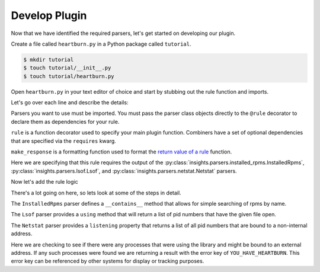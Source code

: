Develop Plugin
--------------

Now that we have identified the required parsers, let's get started on
developing our plugin.

Create a file called ``heartburn.py`` in a Python package called ``tutorial``.

.. code-block:: shell

    $ mkdir tutorial
    $ touch tutorial/__init__.py
    $ touch tutorial/heartburn.py

Open ``heartburn.py`` in your text editor of choice and start by stubbing out
the rule function and imports.

.. code-block:: python
   :linenos:

    from insights.parsers.installed_rpms import InstalledRpms
    from insights.parsers.lsof import Lsof
    from insights.parsers.netstat import Netstat
    from insights import rule, make_response

    @rule(InstalledRpms, Lsof, Netstat)
    def heartburn(installed_rpms, lsof, netstat):
        pass

Let's go over each line and describe the details:

.. code-block:: python
   :lineno-start: 1

    from insights.parsers.installed_rpms import InstalledRpms
    from insights.parsers.lsof import Lsof
    from insights.parsers.netstat import Netstat

Parsers you want to use must be imported.  You must pass the parser class
objects directly to the ``@rule`` decorator to declare them as dependencies for
your rule.

.. code-block:: python
   :lineno-start: 4

    from insights import rule, make_response

``rule`` is a function decorator used to specify your main plugin function.
Combiners have a set of optional dependencies that are specified via the
``requires`` kwarg.

``make_response`` is a formatting function used to format
the `return value of a rule </api.html#rule-output>`_ function.

.. code-block:: python
   :lineno-start: 6

    @rule(InstalledRpms, Lsof, Netstat)

Here we are specifying that this rule requires the output of the
:py:class:`insights.parsers.installed_rpms.InstalledRpms`,
:py:class:`insights.parsers.lsof.Lsof`, and
:py:class:`insights.parsers.netstat.Netstat` parsers.

Now let's add the rule logic

.. code-block:: python
   :linenos:

    @rule(InstalledRpms, Lsof, Netstat)
    def heartburn(installed_rpms, lsof, netstat):

        if 'shared-library-1.0.0' not in installed_rpms:
            return  # not installed, therefore not applicable

        process_list = lsof.using('/usr/lib64/libshared.so.1')

        listening = netstat.listening

        # get the set of processes that are using the library and listening
        vulnerable_processes = set(process_list) && set(listening)

        if vulnerable_processes:
            return make_response("YOU_HAVE_HEARTBURN",
                                 listening_pids=vulnerable_processes)

There's a lot going on here, so lets look at some of the steps in detail.

.. code-block:: python
   :lineno-start: 4

    if 'shared-library-1.0.0' not in installed_rpms:
        return  # not installed, therefore not applicable

The ``InstalledRpms`` parser defines a ``__contains__`` method that allows for simple
searching of rpms by name.

.. code-block:: python
   :lineno-start: 7

    process_list = lsof.using('/usr/lib64/libshared.so.1')

The ``Lsof`` parser provides a ``using`` method that will return a list of pid
numbers that have the given file open.

.. code-block:: python
   :lineno-start: 8

    listening = netstat.listening

The ``Netstat`` parser provides a ``listening`` property that returns a list of
all pid numbers that are bound to a non-internal address.

.. code-block:: python
   :lineno-start: 13

    if vulnerable_processes:
        return make_response("YOU_HAVE_HEARTBURN",
                             listening_pids=vulnerable_processes)

Here we are checking to see if there were any processes that were using the
library and might be bound to an external address.  If any such processes were
found we are returning a result with the error key of ``YOU_HAVE_HEARTBURN``.
This error key can be referenced by other systems for display or tracking
purposes.
